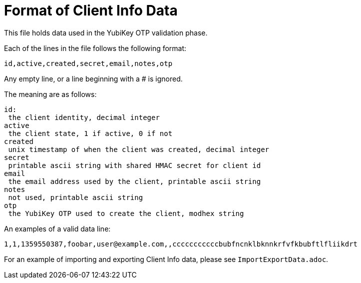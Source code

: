 Format of Client Info Data
==========================

This file holds data used in the YubiKey OTP validation phase.

Each of the lines in the file follows the following format:

```
id,active,created,secret,email,notes,otp
```

Any empty line, or a line beginning with a # is ignored.

The meaning are as follows:

```
id:
 the client identity, decimal integer
active
 the client state, 1 if active, 0 if not
created
 unix timestamp of when the client was created, decimal integer
secret
 printable ascii string with shared HMAC secret for client id
email
 the email address used by the client, printable ascii string
notes
 not used, printable ascii string
otp
 the YubiKey OTP used to create the client, modhex string
```

An examples of a valid data line:

```
1,1,1359550387,foobar,user@example.com,,cccccccccccbubfncnklbknnkrfvfkbubftlfliikdrt
```

For an example of importing and exporting Client Info data, please see `ImportExportData.adoc`.
